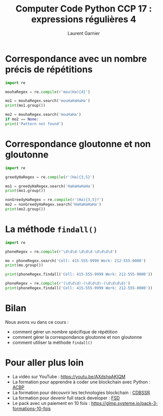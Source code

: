 #+TITLE: Computer Code Python CCP 17 : expressions régulières 4
#+AUTHOR: Laurent Garnier

* Correspondance avec un nombre précis de répétitions

  #+BEGIN_SRC python
    import re

    mouhaRegex = re.compile(r'mou(Ha){4}')

    mo1 = mouhaRegex.search('mouHaHaHaHa')
    print(mo1.group())

    mo2 = mouhaRegex.search('mouHaHa')
    if mo2 == None:
	print('Pattern not found')
  #+END_SRC
  
* Correspondance gloutonne et non gloutonne

  #+BEGIN_SRC python
    import re

    greedyHaRegex = re.compile(r'(Ha){3,5}')

    mo1 = greedyHaRegex.search('HaHaHaHaHa')
    print(mo1.group())

    nonGreedyHaRegex = re.compile(r'(Ha){3,5}?')
    mo2 = nonGreedyHaRegex.search('HaHaHaHaHa')
    print(mo2.group())
  #+END_SRC

* La méthode =findall()=

  #+BEGIN_SRC python
    import re

    phoneRegex = re.compile(r'\d\d\d-\d\d\d-\d\d\d\d')

    mo = phoneRegex.search('Cell: 415-555-9999 Work: 212-555-0000')
    print(mo.group())

    print(phoneRegex.findall('Cell: 415-555-9999 Work: 212-555-0000'))

    phoneRegex = re.compile(r'(\d\d\d)-(\d\d\d)-(\d\d\d\d)')
    print(phoneRegex.findall('Cell: 415-555-9999 Work: 212-555-0000'))
  #+END_SRC
* Bilan

  Nous avons vu dans ce cours :
  + comment gérer un nombre spécifique de répétition
  + comment gérer la correspondance gloutonne et non gloutonne
  + comment utiliser la méthode =findall()=

* Pour aller plus loin

  + La vidéo sur YouTube : [[https://youtu.be/AXdshpAKIQM]]
  + La formation pour apprendre à coder une blockchain avec Python :
    [[https://glmp.systeme.io/acbp][ACBP]]
  + La formation pour découvrir les technologies blockchain : [[https://glmp.systeme.io/cdbssr][CDBSSR]]
  + La formation pour devenir full stack developer : [[https://glmp.systeme.io/fsd][FSD]]
  + Le pack avec un paiement en 10 fois :
    [[https://glmp.systeme.io/pack-3-formations-10-fois]]
